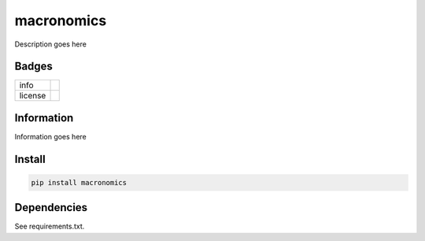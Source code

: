 macronomics
===========

Description goes here

Badges
------
.. list-table::

   * - info
     - .. image:: http://hits.dwyl.io/mattange/macronomics.svg 
          :alt: HitCount 
	  :target: http://hits.dwyl.io/mattange/macronomics
       .. image:: https://img.shields.io/github/contributors/mattange/macronomics.svg 
          :alt: Contributors 
	  :target: https://github.com/mattange/macronomics/graphs/contributors
   * - license
     - .. image:: https://img.shields.io/badge/License-MIT-green.svg 
          :alt: License 
	  :target: LICENSE


	  
Information
-----------

Information goes here

Install
-------
.. code-block:: bash
	
	pip install macronomics
	

Dependencies
------------

See requirements.txt.


